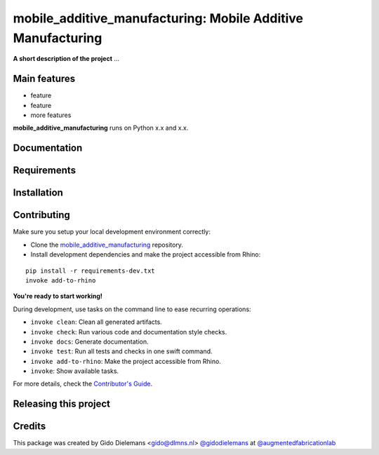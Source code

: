 ============================================================
mobile_additive_manufacturing: Mobile Additive Manufacturing
============================================================

.. start-badges

.. image:: https://img.shields.io/badge/License-MIT-blue.svg
    :target: https://github.com/augmentedfabricationlab/mobile_additive_manufacturing/blob/master/LICENSE
    :alt: License MIT

.. image:: https://travis-ci.org/augmentedfabricationlab/mobile_additive_manufacturing.svg?branch=master
    :target: https://travis-ci.org/augmentedfabricationlab/mobile_additive_manufacturing
    :alt: Travis CI

.. end-badges

.. Write project description

**A short description of the project** ...


Main features
-------------

* feature
* feature
* more features

**mobile_additive_manufacturing** runs on Python x.x and x.x.


Documentation
-------------

.. Explain how to access documentation: API, examples, etc.

..
.. optional sections:

Requirements
------------

.. Write requirements instructions here


Installation
------------

.. Write installation instructions here


Contributing
------------

Make sure you setup your local development environment correctly:

* Clone the `mobile_additive_manufacturing <https://github.com/augmentedfabricationlab/mobile_additive_manufacturing>`_ repository.
* Install development dependencies and make the project accessible from Rhino:

::

    pip install -r requirements-dev.txt
    invoke add-to-rhino

**You're ready to start working!**

During development, use tasks on the
command line to ease recurring operations:

* ``invoke clean``: Clean all generated artifacts.
* ``invoke check``: Run various code and documentation style checks.
* ``invoke docs``: Generate documentation.
* ``invoke test``: Run all tests and checks in one swift command.
* ``invoke add-to-rhino``: Make the project accessible from Rhino.
* ``invoke``: Show available tasks.

For more details, check the `Contributor's Guide <CONTRIBUTING.rst>`_.


Releasing this project
----------------------

.. Write releasing instructions here


.. end of optional sections
..

Credits
-------------

This package was created by Gido Dielemans <gido@dlmns.nl> `@gidodielemans <https://github.com/gidodielemans>`_ at `@augmentedfabricationlab <https://github.com/augmentedfabricationlab>`_
